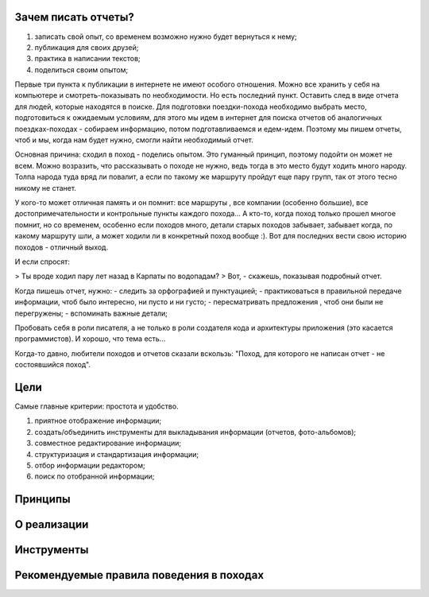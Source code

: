 Зачем писать отчеты?
--------------------

#. записать свой опыт, со временем возможно нужно будет вернуться к нему;
#. публикация для своих друзей;
#. практика в написании текстов;
#. поделиться своим опытом;


Первые три пункта к публикации в интернете не имеют особого отношения. Можно все хранить у себя на компьютере и смотреть-показывать по необходимости. Но есть последний пункт. Оставить след в виде отчета для людей, которые находятся в поиске. Для подготовки поездки-похода необходимо выбрать место, подготовиться к ожидаемым условиям, для этого мы идем в интернет для поиска отчетов об аналогичных поездках-походах - собираем информацию, потом подготавливаемся и едем-идем. Поэтому мы пишем отчеты, чтоб и мы, когда нам будет нужно, смогли найти необходимый отчет.

Основная причина: сходил в поход - поделись опытом. Это гуманный принцип, поэтому подойти он может не всем. Можно возразить, что рассказывать о походе не нужно, ведь тогда в это место будут ходить много народу. Толпа народа туда вряд ли повалит, а если по такому же маршруту пройдут еще пару групп, так от этого тесно никому не станет.

У кого-то может отличная память и он помнит: все маршруты , все компании (особенно большие), все достопримечательности и контрольные пункты каждого похода... А кто-то, когда поход только прошел многое помнит, но со временем, особенно если походов много, детали старых походов забывает, забывает когда, по какому маршруту шли, а может ходили ли в конкретный поход вообще :). Вот для последних вести свою историю походов - отличный выход.

И если спросят:

> Ты вроде ходил пару лет назад в Карпаты по водопадам?
> Вот, - скажешь, показывая подробный отчет. 

Когда пишешь отчет, нужно:
- следить за орфографией и пунктуацией;
- практиковаться в правильной передаче информации, чтоб было интересно, ни пусто и ни густо;
- пересматривать предложения , чтоб они были не перегружены;
- вспоминать важные детали;

Пробовать себя в роли писателя, а не только в роли создателя кода и архитектуры приложения (это касается программистов). И хорошо, что тема есть...

Когда-то давно, любители походов и отчетов сказали вскользь: "Поход, для которого не написан отчет - не состоявшийся поход". 

Цели
----

Самые главные критерии: простота и удобство.

#. приятное отображение информации;
#. создать/объединить инструменты для выкладывания информации (отчетов, фото-альбомов);
#. совместное редактирование информации;
#. структуризация и стандартизация информации;
#. отбор информации редактором;
#. поиск по отобранной информации;


Принципы
--------
О реализации
------------
Инструменты
-----------
Рекомендуемые правила поведения в походах
-----------------------------------------
